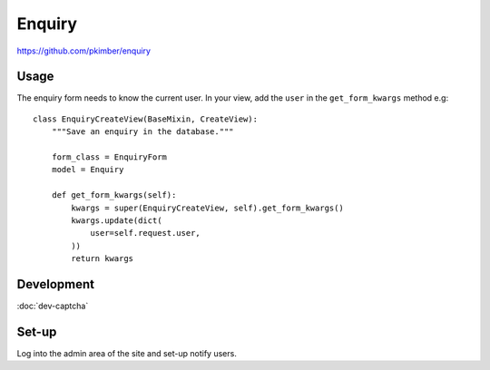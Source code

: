 Enquiry
*******

.. highlight:: python

https://github.com/pkimber/enquiry

Usage
=====

The enquiry form needs to know the current user.  In your view, add the
``user`` in the ``get_form_kwargs`` method e.g::

  class EnquiryCreateView(BaseMixin, CreateView):
      """Save an enquiry in the database."""

      form_class = EnquiryForm
      model = Enquiry

      def get_form_kwargs(self):
          kwargs = super(EnquiryCreateView, self).get_form_kwargs()
          kwargs.update(dict(
              user=self.request.user,
          ))
          return kwargs

Development
===========

:doc:`dev-captcha`

Set-up
======

Log into the admin area of the site and set-up notify users.

